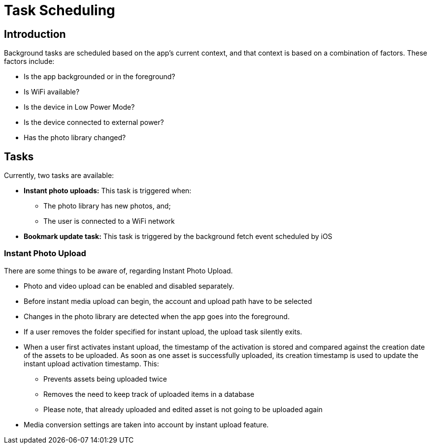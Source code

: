 = Task Scheduling

== Introduction

Background tasks are scheduled based on the app's current context, and that context is based on a combination of factors. These factors include:

* Is the app backgrounded or in the foreground?
* Is WiFi available?
* Is the device in Low Power Mode?
* Is the device connected to external power?
* Has the photo library changed?

== Tasks 

Currently, two tasks are available:

* *Instant photo uploads:* This task is triggered when:
** The photo library has new photos, and;
** The user is connected to a WiFi network
* *Bookmark update task:* This task is triggered by the background fetch event scheduled by iOS

=== Instant Photo Upload

There are some things to be aware of, regarding Instant Photo Upload.

* Photo and video upload can be enabled and disabled separately.
* Before instant media upload can begin, the account and upload path have to be selected
* Changes in the photo library are detected when the app goes into the foreground.
* If a user removes the folder specified for instant upload, the upload task silently exits.
* When a user first activates instant upload, the timestamp of the activation is stored and compared
  against the creation date of the assets to be uploaded. As soon as one asset is successfully uploaded,
  its creation timestamp is used to update the instant upload activation timestamp. This:
** Prevents assets being uploaded twice
** Removes the need to keep track of uploaded items in a database
** Please note, that already uploaded and edited asset is not going to be uploaded again
* Media conversion settings are taken into account by instant upload feature.
